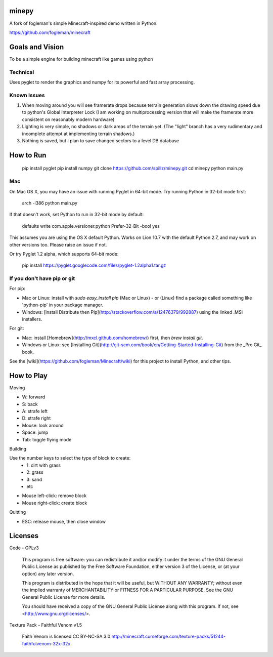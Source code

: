 minepy
=======

.. image:: screenshots/minepy.png
   :align: center
   :scale: 50 %


A fork of fogleman's simple Minecraft-inspired demo written in Python.

https://github.com/fogleman/minecraft


Goals and Vision
==================

To be a simple engine for building minecraft like games using python

Technical
-----------

Uses pyglet to render the graphics and numpy for its powerful and fast array processing.

Known Issues
------------

1. When moving around you will see framerate drops because terrain generation slows down the drawing speed 
   due to python's Global Interpreter Lock (I am working on multiprocessing version that will make the 
   framerate more consistent on reasonably modern hardware)
2. Lighting is very simple, no shadows or dark areas of the terrain yet. (The "light" branch has a very rudimentary
   and incomplete attempt at implementing terrain shadows.)
3. Nothing is saved, but I plan to save changed sectors to a level DB database


How to Run
==========

    pip install pyglet
    pip install numpy
    git clone https://github.com/spillz/minepy.git
    cd minepy
    python main.py

Mac
----

On Mac OS X, you may have an issue with running Pyglet in 64-bit mode. Try running Python in 32-bit mode first:

    arch -i386 python main.py

If that doesn't work, set Python to run in 32-bit mode by default:

    defaults write com.apple.versioner.python Prefer-32-Bit -bool yes

This assumes you are using the OS X default Python.  Works on Lion 10.7 with the default Python 2.7, and may work on other versions too.  Please raise an issue if not.

Or try Pyglet 1.2 alpha, which supports 64-bit mode:

    pip install https://pyglet.googlecode.com/files/pyglet-1.2alpha1.tar.gz

If you don't have pip or git
--------------------------------

For pip:

- Mac or Linux: install with `sudo easy_install pip` (Mac or Linux) - or (Linux) find a package called something like 'python-pip' in your package manager.
- Windows: [install Distribute then Pip](http://stackoverflow.com/a/12476379/992887) using the linked .MSI installers.

For git:

- Mac: install [Homebrew](http://mxcl.github.com/homebrew/) first, then `brew install git`.
- Windows or Linux: see [Installing Git](http://git-scm.com/book/en/Getting-Started-Installing-Git) from the _Pro Git_ book.

See the [wiki](https://github.com/fogleman/Minecraft/wiki) for this project to install Python, and other tips.

How to Play
================

Moving

- W: forward
- S: back
- A: strafe left
- D: strafe right
- Mouse: look around
- Space: jump
- Tab: toggle flying mode

Building

Use the number keys to select the type of block to create:
    - 1: dirt with grass
    - 2: grass
    - 3: sand
    - etc
- Mouse left-click: remove block
- Mouse right-click: create block

Quitting

- ESC: release mouse, then close window

Licenses
========

Code - GPLv3

    This program is free software: you can redistribute it and/or modify
    it under the terms of the GNU General Public License as published by
    the Free Software Foundation, either version 3 of the License, or
    (at your option) any later version.

    This program is distributed in the hope that it will be useful,
    but WITHOUT ANY WARRANTY; without even the implied warranty of
    MERCHANTABILITY or FITNESS FOR A PARTICULAR PURPOSE.  See the
    GNU General Public License for more details.

    You should have received a copy of the GNU General Public License
    along with this program.  If not, see <http://www.gnu.org/licenses/>.

Texture Pack - Faithful Venom v1.5

	Faith Venom is licensed CC BY-NC-SA 3.0
	http://minecraft.curseforge.com/texture-packs/51244-faithfulvenom-32x-32x
